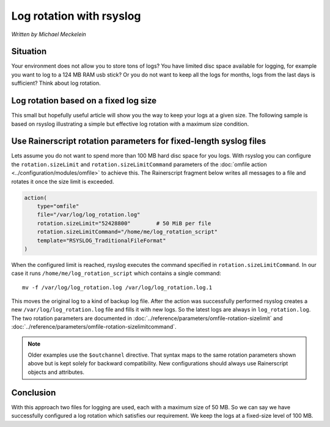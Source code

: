 Log rotation with rsyslog
=========================

*Written by Michael Meckelein*

Situation
---------

Your environment does not allow you to store tons of logs? You have
limited disc space available for logging, for example you want to log to
a 124 MB RAM usb stick? Or you do not want to keep all the logs for
months, logs from the last days is sufficient? Think about log rotation.

Log rotation based on a fixed log size
--------------------------------------

This small but hopefully useful article will show you the way to keep
your logs at a given size. The following sample is based on rsyslog
illustrating a simple but effective log rotation with a maximum size
condition.

Use Rainerscript rotation parameters for fixed-length syslog files
------------------------------------------------------------------

Lets assume you do not want to spend more than 100 MB hard disc space
for you logs. With rsyslog you can configure the
``rotation.sizeLimit`` and ``rotation.sizeLimitCommand`` parameters of
the :doc:`omfile action <../configuration/modules/omfile>` to achieve
this. The Rainerscript fragment below writes all messages to a file and
rotates it once the size limit is exceeded.

.. code-block:: rsyslog

    action(
        type="omfile"
        file="/var/log/log_rotation.log"
        rotation.sizeLimit="52428800"        # 50 MiB per file
        rotation.sizeLimitCommand="/home/me/log_rotation_script"
        template="RSYSLOG_TraditionalFileFormat"
    )

When the configured limit is reached, rsyslog executes the command
specified in ``rotation.sizeLimitCommand``. In our case it runs
``/home/me/log_rotation_script`` which contains a single command:

::

    mv -f /var/log/log_rotation.log /var/log/log_rotation.log.1

This moves the original log to a kind of backup log file. After the
action was successfully performed rsyslog creates a new
``/var/log/log_rotation.log`` file and fills it with new logs. So the
latest logs are always in ``log_rotation.log``. The two rotation
parameters are documented in
:doc:`../reference/parameters/omfile-rotation-sizelimit` and
:doc:`../reference/parameters/omfile-rotation-sizelimitcommand`.

.. note::

   Older examples use the ``$outchannel`` directive. That syntax maps to
   the same rotation parameters shown above but is kept solely for
   backward compatibility. New configurations should always use
   Rainerscript objects and attributes.

Conclusion
----------

With this approach two files for logging are used, each with a maximum
size of 50 MB. So we can say we have successfully configured a log
rotation which satisfies our requirement. We keep the logs at a
fixed-size level of 100 MB.

